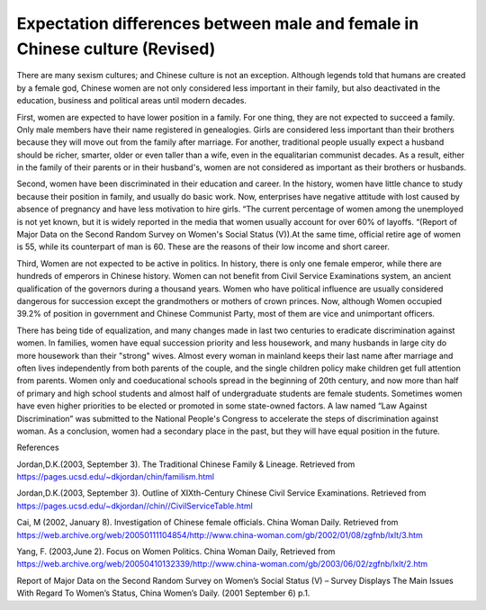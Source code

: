 Expectation differences between male and female in Chinese culture (Revised)
===============================================================================

.. post:: 30 Jan, 2005
   :tags: culture, gender, China
   :category: English Writing Practice
   :author: me
   :nocomments:

There are many sexism cultures; and Chinese culture is not an exception. Although legends told that humans are created by a female god, Chinese women are not only considered less important in their family, but also deactivated in the education, business and political areas until modern decades.

First, women are expected to have lower position in a family. For one thing, they are not expected to succeed a family. Only male members have their name registered in genealogies. Girls are considered less important than their brothers because they will move out from the family after marriage. For another, traditional people usually expect a husband should be richer, smarter, older or even taller than a wife, even in the equalitarian communist decades. As a result, either in the family of their parents or in their husband's, women are not considered as important as their brothers or husbands.

Second, women have been discriminated in their education and career. In the history, women have little chance to study because their position in family, and usually do basic work. Now, enterprises have negative attitude with lost caused by absence of pregnancy and have less motivation to hire girls. “The current percentage of women among the unemployed is not yet known, but it is widely reported in the media that women usually account for over 60% of layoffs. “(Report of Major Data on the Second Random Survey on Women's Social Status (V)).At the same time, official retire age of women is 55, while its counterpart of man is 60. These are the reasons of their low income and short career.

Third, Women are not expected to be active in politics. In history, there is only one female emperor, while there are hundreds of emperors in Chinese history. Women can not benefit from Civil Service Examinations system, an ancient qualification of the governors during a thousand years. Women who have political influence are usually considered dangerous for succession except the grandmothers or mothers of crown princes. Now, although Women occupied 39.2% of position in government and Chinese Communist Party, most of them are vice and unimportant officers.

There has being tide of equalization, and many changes made in last two centuries to eradicate discrimination against women. In families, women have equal succession priority and less housework, and many husbands in large city do more housework than their "strong" wives. Almost every woman in mainland keeps their last name after marriage and often lives independently from both parents of the couple, and the single children policy make children get full attention from parents. Women only and coeducational schools spread in the beginning of 20th century, and now more than half of primary and high school students and almost half of undergraduate students are female students. Sometimes women have even higher priorities to be elected or promoted in some state-owned factors. A law named “Law Against Discrimination” was submitted to the National People's Congress to accelerate the steps of discrimination against woman. As a conclusion, women had a secondary place in the past, but they will have equal position in the future.

References  

Jordan,D.K.(2003, September 3). The Traditional Chinese Family & Lineage. Retrieved from https://pages.ucsd.edu/~dkjordan/chin/familism.html

Jordan,D.K.(2003, September 3). Outline of XIXth-Century Chinese Civil Service Examinations. Retrieved from https://pages.ucsd.edu/~dkjordan//chin//CivilServiceTable.html

Cai, M (2002, January 8). Investigation of Chinese female officials. China Woman Daily. Retrieved from https://web.archive.org/web/20050111104854/http://www.china-woman.com/gb/2002/01/08/zgfnb/lxlt/3.htm

Yang, F. (2003,June 2). Focus on Women Politics. China Woman Daily, Retrieved from https://web.archive.org/web/20050410132339/http://www.china-woman.com/gb/2003/06/02/zgfnb/lxlt/2.htm

Report of Major Data on the Second Random Survey on Women’s Social Status (V) – Survey Displays The Main Issues With Regard To Women’s Status, China Women’s Daily. (2001 September 6) p.1.